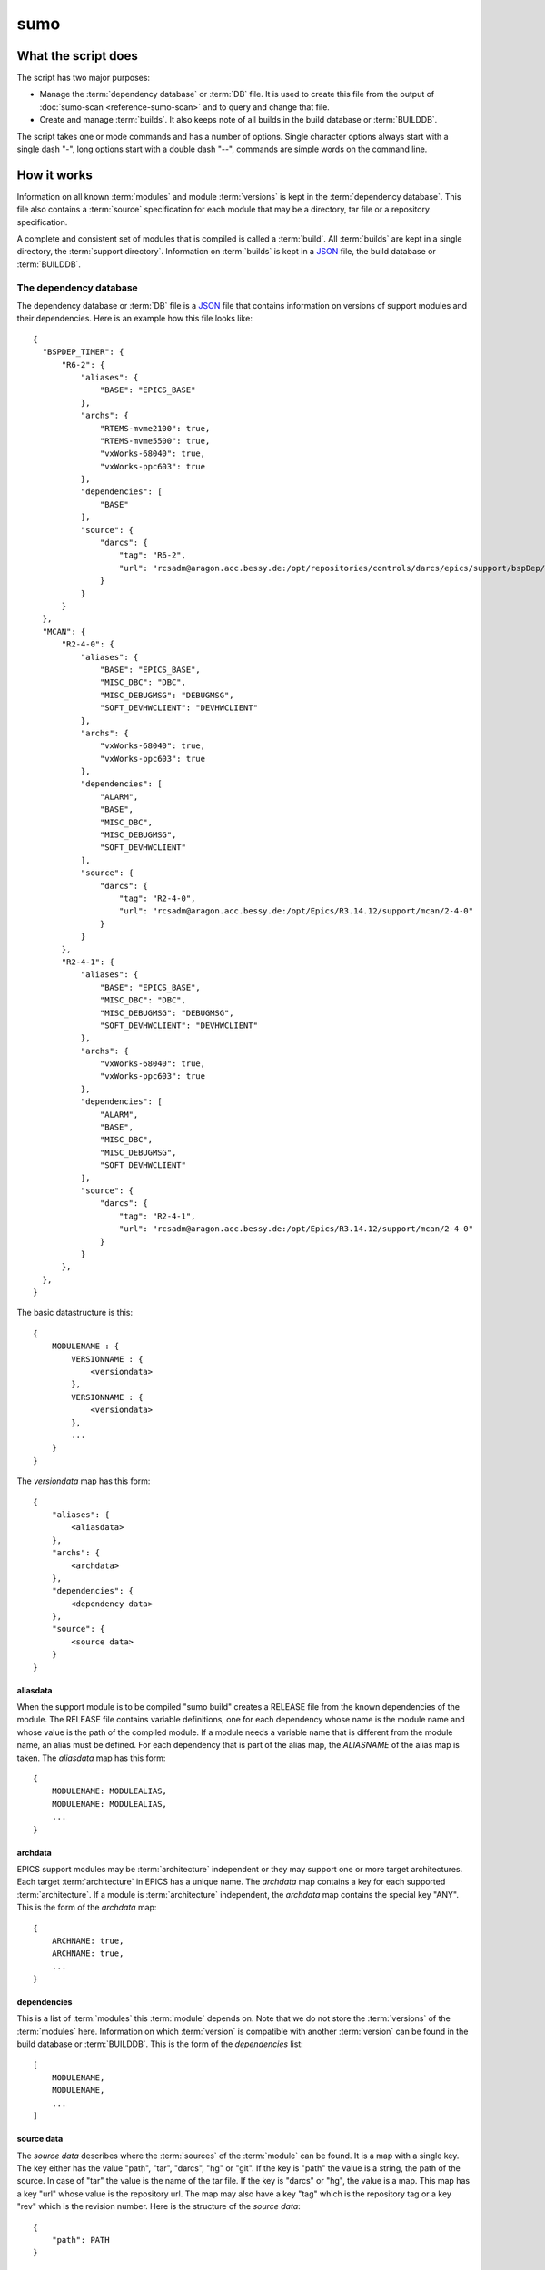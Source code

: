 sumo
====

What the script does
--------------------

The script has two major purposes:

- Manage the :term:`dependency database` or :term:`DB` file. 
  It is used to create this file from the output of 
  :doc:`sumo-scan <reference-sumo-scan>` and to query and 
  change that file.
- Create and manage :term:`builds`. It also keeps note of 
  all builds in the build database or :term:`BUILDDB`.

The script takes one or mode commands and has a number of options. Single
character options always start with a single dash "-", long options start with
a double dash "--", commands are simple words on the command line.

How it works
------------

Information on all known :term:`modules` and module :term:`versions` is kept in
the :term:`dependency database`. This file also contains a :term:`source`
specification for each module that may be a directory, tar file or a repository
specification.

A complete and consistent set of modules that is compiled is called a
:term:`build`.  All :term:`builds` are kept in a single directory, the
:term:`support directory`. Information on :term:`builds` is kept in a 
`JSON <http://www.json.org>`_ file, the build database or :term:`BUILDDB`.

.. _reference-sumo-db-The-dependency-database:

The dependency database
+++++++++++++++++++++++

The dependency database or :term:`DB` file is a `JSON <http://www.json.org>`_ file
that contains information on versions of support modules and their
dependencies. Here is an example how this file looks like::

  {
    "BSPDEP_TIMER": {
        "R6-2": {
            "aliases": {
                "BASE": "EPICS_BASE"
            },
            "archs": {
                "RTEMS-mvme2100": true,
                "RTEMS-mvme5500": true,
                "vxWorks-68040": true,
                "vxWorks-ppc603": true
            },
            "dependencies": [
                "BASE"
            ],
            "source": {
                "darcs": {
                    "tag": "R6-2",
                    "url": "rcsadm@aragon.acc.bessy.de:/opt/repositories/controls/darcs/epics/support/bspDep/timer"
                }
            }
        }
    },
    "MCAN": {
        "R2-4-0": {
            "aliases": {
                "BASE": "EPICS_BASE",
                "MISC_DBC": "DBC",
                "MISC_DEBUGMSG": "DEBUGMSG",
                "SOFT_DEVHWCLIENT": "DEVHWCLIENT"
            },
            "archs": {
                "vxWorks-68040": true,
                "vxWorks-ppc603": true
            },
            "dependencies": [
                "ALARM",
                "BASE",
                "MISC_DBC",
                "MISC_DEBUGMSG",
                "SOFT_DEVHWCLIENT"
            ],
            "source": {
                "darcs": {
                    "tag": "R2-4-0",
                    "url": "rcsadm@aragon.acc.bessy.de:/opt/Epics/R3.14.12/support/mcan/2-4-0"
                }
            }
        },
        "R2-4-1": {
            "aliases": {
                "BASE": "EPICS_BASE",
                "MISC_DBC": "DBC",
                "MISC_DEBUGMSG": "DEBUGMSG",
                "SOFT_DEVHWCLIENT": "DEVHWCLIENT"
            },
            "archs": {
                "vxWorks-68040": true,
                "vxWorks-ppc603": true
            },
            "dependencies": [
                "ALARM",
                "BASE",
                "MISC_DBC",
                "MISC_DEBUGMSG",
                "SOFT_DEVHWCLIENT"
            ],
            "source": {
                "darcs": {
                    "tag": "R2-4-1",
                    "url": "rcsadm@aragon.acc.bessy.de:/opt/Epics/R3.14.12/support/mcan/2-4-0"
                }
            }
        },
    },
  }

The basic datastructure is this::

  {
      MODULENAME : {
          VERSIONNAME : {
              <versiondata>
          },
          VERSIONNAME : {
              <versiondata>
          },
          ...
      }
  }

The *versiondata* map has this form::

  {
      "aliases": {
          <aliasdata>
      },
      "archs": {
          <archdata>
      },
      "dependencies": {
          <dependency data>
      },
      "source": {
          <source data>
      }
  }

aliasdata
:::::::::

When the support module is to be compiled "sumo build" creates a RELEASE file
from the known dependencies of the module. The RELEASE file contains variable
definitions, one for each dependency whose name is the module name and whose
value is the path of the compiled module. If a module needs a variable name
that is different from the module name, an alias must be defined. For each
dependency that is part of the alias map, the *ALIASNAME* of the alias map is
taken. The *aliasdata* map has this form::

  {
      MODULENAME: MODULEALIAS,
      MODULENAME: MODULEALIAS,
      ...
  }

archdata
::::::::

EPICS support modules may be :term:`architecture` independent or they may
support one or more target architectures. Each target :term:`architecture` in
EPICS has a unique name. The *archdata* map contains a key for each supported
:term:`architecture`. If a module is :term:`architecture` independent, the
*archdata* map contains the special key "ANY". This is the form of the
*archdata* map::

  {
      ARCHNAME: true,
      ARCHNAME: true,
      ...
  }

dependencies
::::::::::::

This is a list of :term:`modules` this :term:`module` depends on. Note that we
do not store the :term:`versions` of the :term:`modules` here. Information on
which :term:`version` is compatible with another :term:`version` can be found
in the build database or :term:`BUILDDB`.  This is the form of the
*dependencies* list::

  [
      MODULENAME,
      MODULENAME,
      ...
  ]

source data
:::::::::::

The *source data* describes where the :term:`sources` of the :term:`module` can
be found. It is a map with a single key. The key either has the value "path",
"tar", "darcs", "hg" or "git". If the key is "path" the  value is a string, the
path of the source. In case of "tar" the value is the name of the tar file. If
the key is "darcs" or "hg", the value is a map. This map has a key "url" whose
value is the repository url. The map may also have a key "tag" which is the
repository tag or a key "rev" which is the revision number.  Here is the
structure of the *source data*::

  {
      "path": PATH
  }

or::

  {
      "tar": TARFILE
  }

or::

  {
      "darcs": {
          "url": URL
      }
  }

or::

  {
      "darcs": {
          "tag": TAG,
          "url": URL
      }
  }

or::

  {
      "hg": {
          "url": URL
      }
  }

or::

  {
      "hg": {
          "rev": REVISION,
          "url": URL
      }
  }

or::

  {
      "hg": {
          "tag": TAG,
          "url": URL
      }
  }

or::

  {
      "git": {
          "url": URL
      }
  }

or::

  {
      "git": {
          "rev": REVISION,
          "url": URL
      }
  }

or::

  {
      "git": {
          "tag": TAG,
          "url": URL
      }
  }

The scan database
+++++++++++++++++

When :doc:`"sumo-scan all"<reference-sumo-scan>` is used to scan an existing
support directory it also gathers information on what version of a module
depends on what version of another module. In order to keep this information
although the dependency database doesn't contain versions of dependencies, this
information is held in a separate file, the scan database or :term:`SCANDB`.
This file is also created when a :term:`dependency database` is converted from
the old to the new format with command "convert-old".

Here is an example on how this file looks like::

  {
      "AGILENT": {
          "R2-3": {
              "BASE": {
                  "R3-14-12-2-1": "scanned"
              }
          }
      },
      "AGILENT-SUPPORT": {
          "R0-10": {
              "BASE": {
                  "R3-14-12-2-1": "scanned"
              }
          },
          "R0-11": {
              "BASE": {
                  "R3-14-12-2-1": "scanned"
              }
          },
          "R0-12": {
              "BASE": {
                  "R3-14-12-2-1": "scanned"
              }
          },
          "R0-9-5": {
              "BASE": {
                  "R3-14-12-2-1": "scanned"
              }
          }
      },
      "ALARM": {
          "R3-7": {
              "BASE": {
                  "R3-14-12-2-1": "scanned"
              },
              "BSPDEP_TIMER": {
                  "R6-2": "scanned"
              },
              "MISC_DBC": {
                  "R3-0": "scanned"
              }
          },
          "R3-8": {
              "BASE": {
                  "R3-14-12-2-1": "scanned"
              },
              "BSPDEP_TIMER": {
                  "R6-2": "scanned"
              },
              "MISC_DBC": {
                  "R3-0": "scanned"
              }
          }
      }
  }

  The basic datastructure is this::

  {
      MODULENAME: {
          DEPENDENCY_MODULENAME: {
              DEPENDENCY_VERSION: STATE
              DEPENDENCY_VERSION: STATE
              ...
          }
      }
  }

For each dependency of a module this structure contains the version of the
dependency and a state. The state can be "stable" or "testing" or "scanned" but
is always "scanned" if the file was generated with sumo-db.

The build database
++++++++++++++++++

The build database or :term:`BUILDDB` file is a `JSON <http://www.json.org>`_
file that contains information of all :term:`builds` in the 
:term:`support directory`.

Here is an example how this file looks like::

  {
      "001": {
          "modules": {
              "ALARM": "R3-5",
              "ASYN": "R4-15-bessy2",
              "BASE": "R3-14-8-2-0",
              "BSPDEP_CPUBOARDINIT": "R4-0",
              "BSPDEP_TIMER": "R5-1",
              "CSM": "R3-8",
              "EK": "R2-1",
              "GENSUB": "PATH-1-6-1",
              "MCAN": "R2-3-18",
              "MISC": "R2-4",
              "SEQ": "R2-0-12-1",
              "SOFT": "R2-5",
              "VXSTATS": "R2-0"
          },
          "state": "stable"
      },
      "002": {
          "linked": {
              "ASYN": "001",
              "BASE": "001",
              "BSPDEP_CPUBOARDINIT": "001",
              "BSPDEP_TIMER": "001",
              "CSM": "001",
              "EK": "001",
              "GENSUB": "001",
              "MISC": "001",
              "SEQ": "001",
              "SOFT": "001",
              "VXSTATS": "001"
          },
          "modules": {
              "ALARM": "R3-4",
              "ASYN": "R4-15-bessy2",
              "BASE": "R3-14-8-2-0",
              "BSPDEP_CPUBOARDINIT": "R4-0",
              "BSPDEP_TIMER": "R5-1",
              "CSM": "R3-8",
              "EK": "R2-1",
              "GENSUB": "PATH-1-6-1",
              "MCAN": "R2-3-18",
              "MISC": "R2-4",
              "SEQ": "R2-0-12-1",
              "SOFT": "R2-5",
              "VXSTATS": "R2-0"
          },
          "state": "unstable"
      }
  }

The basic datastructure is this::

  {
      BUILDTAG : {
          <builddata> 
          },
      BUILDTAG : {
          <builddata> 
          },
      ...
  }

The *builddata* has this form::

  {
      "linked": {
          <linkdata>
          },
      "modules": {
          <moduledata>
          },
      "state": <state>
  }

moduledata
::::::::::

moduledata is a map that maps :term:`modulenames` to :term:`versionnames`.
This specifies all the :term:`modules` that are part of the :term:`build`.
Since a :term:`build` may reuse :term:`modules` from another :term:`build` not
all modules from this map may actually exist as separate directories of the
:term:`build`. The *moduledata* has this form::

  {
      MODULENAME: VERSIONNAME,
      MODULENAME: VERSIONNAME,
      ...
  }

linkdata
::::::::

linkdata is a map that maps :term:`modulenames` to buildtags. This map contains
all :term:`modules` of the :term:`build` that are reused from other
:term:`builds`. If a :term:`build` has no linkdata, the key "linked" in
*builddata* is omitted. The *linkdata* has this form::

  {
      MODULENAME: BUILDTAG,
      MODULENAME: BUILDTAG,
      ...
  }

state
:::::

This is a :term:`state` string that describes the state of the :term:`build`.
Here are the meanings of the :term:`state` string:

* unstable: the :term:`build` has been created but not yet compiled
* testing: the :term:`build` has been compiled successfully
* stable: the :term:`build` has been tested in production successfully

Commands
--------

You always have to provide sumo with a *maincommand*. Some *maincommands* need
to be followed by a *subcommand*. 

maincommands
++++++++++++

makeconfig [FILENAME] {OPTIONNAMES}
:::::::::::::::::::::::::::::::::::

Create a new configuration file from the options read from configuration files
and options from the command line. If FILENAME is '-' dump to the console. If
FILENAME is "DEFAULT", rewrite the configuration file that was read before (see
option --config).  OPTIONNAMES is an optional list of long option names. If
OPTIONNAMES are specified, only options from this list are saved in the
configuration file.

edit [FILE]
:::::::::::

Start the editor specified by the environment variable "VISUAL" or "EDITOR"
with that file. This command first aquires a file-lock on the file that is only
released when the editor program is terminated. If you want to edit a
:term:`DB` or :term:`BUILDDB` file directly, you should always do it with this
with this command. The file locking prevents other users to use the file at the
same time you modify it.

This command must be followed by a *filename*.

db
::

This is the maincommand for all operations that work with the 
:term:`dependency database` (DB) file.

build
:::::

This is the maincommand for all operations that work with builds and the build
database (:term:`BUILDDB`).

subcommands for maincommand "db"
++++++++++++++++++++++++++++++++

convert [SCANFILE]
::::::::::::::::::

Convert a :term:`scanfile` that was created by by 
:doc:`"sumo-scan all"<reference-sumo-scan>` to a new dependency database.
If SCANFILE is a dash "-", the program expects the scanfile on stdin.
Note that options "--db" and "--scandb" are
mandatory here. With "--db" you specify the name of the new created 
:ref:`dependency database <reference-sumo-db-The-dependency-database>`
file, with "--scandb" you specify the name of the scan database file. The scan
database file contains information on what moduleversion can be used with what
dependency version.

convert-old [OLDDB]
:::::::::::::::::::

Convert a 
:ref:`dependency database <reference-sumo-db-The-dependency-database>` from the
old to the new format. Note that options "--db" and "--scandb" are mandatory
here. With "--db" you specify the name of the new created 
:ref:`dependency database <reference-sumo-db-The-dependency-database>` file,
with "--scandb" you specify the name of the scan database or :term:`SCANDB`
file. The scan database file contains information on what :term:`version` of a
:term:`module` is probably compatible with what version of a :term:`dependency`
according to the data in the old dependency database.

appconvert [SCANFILE]
:::::::::::::::::::::

Convert a :term:`scanfile` that was created by applying 
:doc:`"sumo-scan all"<reference-sumo-scan>` to an application to a list of 
:term:`aliases` and :term:`modulespecs` in `JSON <http://www.json.org>`_
format. The result is printed to the console. It can be used with
--config to put these in the configuration file of sumo.

weight [WEIGHT] [MODULES]
:::::::::::::::::::::::::

Set the weight factor for modules. Parameter MODULES is a list of
:term:`modulespecs` that specifies the :term:`modules` and :term:`versions` to
operate on. 

Note that this command *does not* use the "--modules" command line option.

Parameter WEIGHT must be an integer.

list
::::

This command lists all :term:`modules` in the 
:ref:`dependency database <reference-sumo-db-The-dependency-database>`.

shownewest {MODULES}
::::::::::::::::::::

This command shows only the newest versions of modules.

Optional parameter MODULES specifies which :term:`modules` are shown. If no
:term:`modules` are given the command shows the newest :term:`versions` of all
:term:`modules`.

showall {MODULES}
:::::::::::::::::

This command shows all versions of the given modules. 

Optional parameter MODULES specifies which :term:`modules` are shown. If no
:term:`modules` are given the command shows all :term:`versions` of all
:term:`modules`.

filter [MODULES]
::::::::::::::::

This command prints only the parts of the dependency database that contain the
given modules. 

Parameter MODULES is a list of :term:`modulespecs` that specifies the
:term:`modules` and :term:`versions` to operate on. 

find [REGEXP]
:::::::::::::

This command shows all :term:`modules` whose names or :term:`sources` match a
regexp.  Parameter REGEXP is a perl compatible :term:`regular expression`.  

check
:::::

This command does a consistency check of the dependency database (:term:`DB`
file).

merge [DB]
::::::::::

This command merges a :term:`dependency database` with another
:term:`dependency database`. The database that is modified must follow the
command as parameter DB. The database that is added must be specified with the
"--db" option.

cloneversion [MODULE] [OLD-VERSION] [NEW-VERSION] {SOURCESPEC}
::::::::::::::::::::::::::::::::::::::::::::::::::::::::::::::

This command adds a new :term:`version` of a :term:`module` to the
:term:`dependency database` by copying the old :term:`version`. If sourcespec
is given, the command changes the source part according to this parameter. A
sourcespec has the form "path PATH", "tar TARFILE", "REPOTYPE URL" or "REPOTYPE
URL TAG".  REPOTYPE may be "darcs", "hg" or "git". Both, URL or TAG may be "*",
in this case the original URL or TAG remain unchanged. If sourcespec is not
given, the command adds NEW-VERSION as new tag to the source specification. The
command always asks for a confirmation of the action unless option "-y" is
used.

replaceversion [MODULE] [OLD-VERSION] [NEW-VERSION]
:::::::::::::::::::::::::::::::::::::::::::::::::::

This command replaces a :term:`version` of a :term:`module` with a new
:term:`version`. All the data of the :term:`module` is copied. If sourcespec is
given, the command changes the source part according to this parameter. A
sourcespec has the form "path PATH", "tar TARFILE", "REPOTYPE URL" or "REPOTYPE
URL TAG".  REPOTYPE may be "darcs", "hg" or "git". Both, URL or TAG may be "*",
in this case the original URL or TAG remains unchanged.

clonemodule [OLD-MODULE] [NEW-MODULE] {VERSIONS}
::::::::::::::::::::::::::::::::::::::::::::::::

Copy all :term:`versions` of the existing old :term:`module` and add this with
the name of thew new :term:`module` to the :term:`dependency` database. If
there are no :term:`versions` specified, the command copies all existing
:term:`versions`. Note that this DOES NOT add the new :term:`module` as
:term:`dependency` to any other :term:`modules`.

dependency-delete MODULE:VERSION DEPENDENCYNAME
:::::::::::::::::::::::::::::::::::::::::::::::

Delete a :term:`dependency` of a :term:`module`.

dependency-add MODULE:VERSION DEPENDENCYNAME
::::::::::::::::::::::::::::::::::::::::::::

Add a :term:`dependency` to a :term:`module`.

alias-add MODULE:VERSION DEPENDENCYNAME alias
:::::::::::::::::::::::::::::::::::::::::::::

Add an :term:`alias` to a :term:`module`.

subcommands for maincommand "build"
+++++++++++++++++++++++++++++++++++

try [MODULES]
:::::::::::::

This command helps to create :term:`module` specifications for the "new"
command.  You can specify an incomplete list of :term:`modules`,
:term:`modules` without :term:`versions` or with :term:`version` ranges.  The
program then shows which :term:`modules` you have to include in your list since
other :term:`modules` depend on them and shows information on all
:term:`versions` of all :term:`modules` that satisfy your :term:`module`
specifications. It also shows if your :term:`module` specifications are
*complete* and *exact* meaning that all :term:`dependencies` are included and
all :term:`modules` are specified with exactly a single :term:`version`.  Note
that you can use option "--scandb" in order to give additional information
which :term:`versions` of :term:`modules` are compatible with each other.
Options "--db" and "--builddb" are mandatory for this command.

For an example see :ref:`try example <example-sumo-build-try>`.

new [MODULES]
:::::::::::::

This command creates a new :term:`build`. If the :term:`buildtag` is not given
as an option, the program generates a :term:`buildtag` in the form "AUTO-nnn".
Note that options "--db" and "--builddb" are mandatory for this command. A new
:term:`build` is created according to the :term:`modulespecs`. Your
modulespecifications must be *complete* and *exact* meaning that all
:term:`dependencies` are included and all :term:`modules` are specified with
exactly a single :term:`version`. Use command "try" in order to create
:term:`module` specifications that can be used with command "new".  This
command calls "make" and, after successful completion, sets the state of the
:term:`build` to "testing". If you want to skip this step, use option
"--no-make". In order to provide arbitrary options to make use option
"--makeopts".

find [MODULESPECS]
::::::::::::::::::

This command is used to find matching :term:`builds` for a given list of
:term:`modulespecs`. It prints a list of :term:`buildtags` of matching
:term:`builds` on the console. Note that the :term:`versions` in
:term:`modulespecs` may be *unspecified*, *specified exactly* or *specifed
by relation*. If option --brief is given, the program just shows the
buildtags.

useall [BUILDTAG]
:::::::::::::::::

This command creates a configure/RELEASE file for an application. The command
must be followed by buildtag. The release file created includes *all*
:term:`modules` of the :term:`build`. The buildtag may be given as argument or
option. Output to another file or the console can be specified with option
'-o'.

use [MODULES]
:::::::::::::

This command creates a configure/RELEASE file for an application. The command
must be followed by a list of :term:`modulespecs`. If option --buildtag is
given, it checks if this is compatible with the given :term:`modules`.
Otherwise it looks for all :term:`builds` that have the :term:`modules` in the
required :term:`versions`. If more than one matching :term:`build` found it
takes the one with the alphabetically first buildtag. Note that the
:term:`modulespecs` MUST specify :term:`versions` exactly. If you have
unspecified :term:`versions` or :term:`versions` specified by relation you must
use command "use" instead.  The RELEASE created includes only the
:term:`modules` that are specified. For this command the :term:`DB` file must
be specified with the "--db" option. Output to another file or the console can
be specified with option '-o'.

list
::::

This command lists the names of all builds.

show [BUILDTAG]
:::::::::::::::

This command shows the data of a :term:`build`. The :term:`buildtag` may be
given as argument or option.

state [BUILDTAG] {NEW STATE}
::::::::::::::::::::::::::::

This command is used to show or change the :term:`state` of a :term:`build`.
The :term:`buildtag` may be given as argument or option.If there is no new
:term:`state` given, it just shows the current :term:`state` of the
:term:`build`. Otherwise the :term:`state` of the :term:`build` is changed to
the given value. 

delete [BUILDTAG]
:::::::::::::::::

If no other :term:`build` depends on the :term:`build` specified by the
:term:`buildtag`, the directories of the :term:`build` are removed and it's
entry in the builddb is deleted. The :term:`buildtag` may be given as argument
or option.

cleanup [BUILDTAG]
::::::::::::::::::

This command removes the remains of a failed :term:`build`. If the command
"new" is interrupted or stopped by an exception in the program, the
:term:`build` may be in an incomplete :term:`state`. In this case you can use
the "cleanup" command to remove the directories of the failed :term:`build`.
The :term:`buildtag` may be given as argument or option.

Options
-------

Here is a short overview on command line options:

``--version``
    show program's version number and exit
``-h, --help``
    show this help message and exit
``--summary``
    Print a summary of the function of the program.
``--test``
    Perform some self tests.
``-c FILE, --config FILE``
    Load options from the given configuration file. You can specify more than
    one of these, in this case the files are merged. If this option is not
    given and --no-default-config is not given, the program tries to load the
    default configuration file sumo-db.config.
``--no-default-config``
    If this option is given the program doesn't load the default configuration.
``--mergeoption OPTIONNAME``
    If an option with name OPTIONNAME is given here and it is a list option,
    the lists from the config file and the command line are merged. The new
    list is the sum of both lists where it is ensured that for all elements the
    string up to the first colon ":" is unique (this is usefule for module
    specifications that have the form "module:version").
``--#include FILE`` 
    Specify a an '#include' directive in the configuration file.  This option
    has only a meaning if a configuration file is created with the 'makeconfig'
    command. '#include' means that the following file(s) are included before
    the rest of the configuration file.
``--db DB``
    Define the name of the DB file. This option value is stored in the
    configuration file. 
``--builddb BUILDDB``
    Specify the :term:`BUILDDB` file. This option value is stored in the
    configuration file.
``--scandb SCANDB``
    Specify the (optional) :term:`SCANDB` file. The scan database file contains
    information on what moduleversion can be used with what dependency version.
``--dumpdb``
    Dump the modified db on the console, currently only for the commands
    "weight", "merge", "cloneversion" and "replaceversion".
``-t BUILDTAG, --buildtag BUILDTAG``
    Specify a buildtag.
``--buildtag-stem STEM``
    Specify the stem of a buildtag. This option has only an effect on the
    commands 'new' and 'try' if a buildtag is not specified. The program
    generates a new tag in the form 'stem-nnn' where 'nnn' is the smallest
    possible number that ensures that the buildtag is unique.
``--supportdir SUPPORDIR``
    Specify the support directory. If this option is not given take the current
    working directory as support directory.  This option value is stored in the
    configuration file.
``-o OUTPUTFILE, --output OUTPUTFILE``
    Define the output for commands 'useall' and 'use'. If this option is not
    given, 'useall' and 'use' write to 'configure/RELEASE'. If this option is
    '-', the commands write to standard-out",
``-x EXTRALINE, --extra EXTRALLINE``
    Specify an extra line that is added to the generated RELEASE file. This
    option value is stored in the configuration file.
``-a ALIAS, --alias ALIAS``
    Define an alias for the commands 'use' and 'useall'. An alias must have the
    form FROM:TO. The path of module named 'FROM' is put in the generated
    RELEASE file as a variable named 'TO'. You can specify more than one of
    these by repeating this option or by joining values in a single string
    separated by spaces. This option value is stored in the configuration file.
``--arch ARCH``
    Define the name of a targetarchitecture. You can specify more than one
    target architecture.  You can specify more than one of these by repeating
    this option or by joining values in a single string separated by spaces.
    This option value is stored in the configuration file.
``-m MODULE, --module MODULE``
    Define a :term:`modulespec`. If you specify modules with this option you
    don't have to put :term:`modulespecs` after some of the commands. You can
    specify more than one of these by repeating this option or by joining
    values in a single string separated by spaces.  This option value is stored
    in the configuration file.
``-X, --exclude-states``
    For command 'try' exclude all 'dependents' whose state does match one of
``-b, --brief``
    Create a more brief output for some commands.
``-P EXPRESSION, --source-patch EXPRESSION``
    Specify a source patchexpression. Such an expression consists of a tuple of
    2 python strings. The first is the match expression, the second one is the
    replacement string. The regular expression is applied to every source url
    generated. You can specify more than one patchexpression.  This option
    value is stored in the configuration file.
``--noignorecase``
    For command 'find', do NOT ignore case.
``--no-checkout``
    With this option, "new" does not check out sources of support modules. This
    option is only here for test purposes.
``--no-make``
    With this option, "new" does not call "make".j
``--makeopts MAKEOPTIONS``
    Specify extra option strings for make You can specify more than one of
    these by repeating this option or by joining values in a single string
    separated by spaces.  This option value is stored in the configuration
    file.
``--readonly``
    Do not allow modifying the database files or the support directory.  This
    option value is stored in the configuration file.
``--nolock``
    Do not use file locking.
``-p, --progress``
    Show progress on stderr. This option value is stored in the configuration
    file.
``--trace``
    Switch on some trace messages.
``--tracemore``
    Switch on even more trace messages.
``--dump-modules``
    Dump module specs, then stop the program.
``-y, --yes``
    All questions the program may ask are treated as if the user replied 'yes'.
``-v, --verbose``
    Show command calls.  This option value is stored in the configuration file.
``-n, --dry-run``
    Just show what the program would do.
